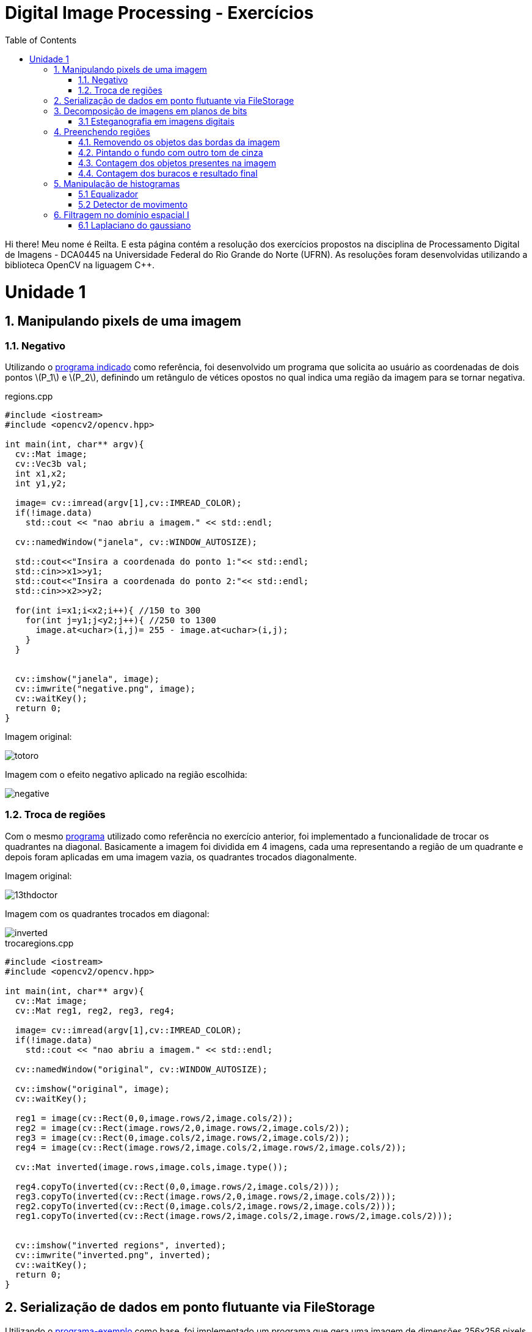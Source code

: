 = Digital Image Processing - Exercícios
:toc: left
:source-highlighter: highlightjs
:stem: latexmath
:imagesdir: images/
:doctype: book

Hi there! Meu nome é Reilta. E esta página contém a resolução dos exercícios propostos na disciplina de Processamento Digital de Imagens - DCA0445 na Universidade Federal do Rio Grande do Norte (UFRN). As resoluções foram desenvolvidas utilizando a biblioteca OpenCV na liguagem C++.


= Unidade 1

== 1. Manipulando pixels de uma imagem

=== 1.1. Negativo


Utilizando o https://agostinhobritojr.github.io/tutorial/pdi/exemplos/pixels.cpp[programa indicado] como referência, foi desenvolvido um programa que solicita ao usuário as coordenadas de dois pontos latexmath:[P_1] e latexmath:[P_2], definindo um retângulo de vétices opostos no qual indica uma região da imagem para se tornar negativa.

[#regions]
.regions.cpp
[source,C++]
----
#include <iostream>
#include <opencv2/opencv.hpp>

int main(int, char** argv){
  cv::Mat image;
  cv::Vec3b val;
  int x1,x2;
  int y1,y2;

  image= cv::imread(argv[1],cv::IMREAD_COLOR);
  if(!image.data)
    std::cout << "nao abriu a imagem." << std::endl;

  cv::namedWindow("janela", cv::WINDOW_AUTOSIZE);

  std::cout<<"Insira a coordenada do ponto 1:"<< std::endl;
  std::cin>>x1>>y1;
  std::cout<<"Insira a coordenada do ponto 2:"<< std::endl;
  std::cin>>x2>>y2;

  for(int i=x1;i<x2;i++){ //150 to 300
    for(int j=y1;j<y2;j++){ //250 to 1300
      image.at<uchar>(i,j)= 255 - image.at<uchar>(i,j);
    }
  }


  cv::imshow("janela", image);  
  cv::imwrite("negative.png", image);
  cv::waitKey();
  return 0;
}

----

Imagem original:

image::totoro.png[]

Imagem com o efeito negativo aplicado na região escolhida:

image::negative.png[]

=== 1.2. Troca de regiões

Com o mesmo https://agostinhobritojr.github.io/tutorial/pdi/exemplos/pixels.cpp[programa] utilizado como referência no exercício anterior, foi implementado a funcionalidade de trocar os quadrantes na diagonal. Basicamente a imagem foi dividida em 4 imagens, cada uma representando a região de um quadrante e depois foram aplicadas em uma imagem vazia, os quadrantes trocados diagonalmente.


Imagem original:

image::13thdoctor.png[]

Imagem com os quadrantes trocados em diagonal:

image::inverted.png[]

[#trocaregions]
.trocaregions.cpp
[source,C++]
----
#include <iostream>
#include <opencv2/opencv.hpp>

int main(int, char** argv){
  cv::Mat image;
  cv::Mat reg1, reg2, reg3, reg4;

  image= cv::imread(argv[1],cv::IMREAD_COLOR);
  if(!image.data)
    std::cout << "nao abriu a imagem." << std::endl;

  cv::namedWindow("original", cv::WINDOW_AUTOSIZE);
  
  cv::imshow("original", image);  
  cv::waitKey();

  reg1 = image(cv::Rect(0,0,image.rows/2,image.cols/2));
  reg2 = image(cv::Rect(image.rows/2,0,image.rows/2,image.cols/2));
  reg3 = image(cv::Rect(0,image.cols/2,image.rows/2,image.cols/2));
  reg4 = image(cv::Rect(image.rows/2,image.cols/2,image.rows/2,image.cols/2));

  cv::Mat inverted(image.rows,image.cols,image.type());

  reg4.copyTo(inverted(cv::Rect(0,0,image.rows/2,image.cols/2)));
  reg3.copyTo(inverted(cv::Rect(image.rows/2,0,image.rows/2,image.cols/2)));
  reg2.copyTo(inverted(cv::Rect(0,image.cols/2,image.rows/2,image.cols/2)));
  reg1.copyTo(inverted(cv::Rect(image.rows/2,image.cols/2,image.rows/2,image.cols/2)));
  
  
  cv::imshow("inverted regions", inverted);  
  cv::imwrite("inverted.png", inverted);
  cv::waitKey();
  return 0;
}
----

== 2. Serialização de dados em ponto flutuante via FileStorage

Utilizando o https://agostinhobritojr.github.io/tutorial/pdi/exemplos/filestorage/filestorage.cpp[programa-exemplo] como base, foi implementado um programa que gera uma imagem de dimensões 256x256 pixels contendo uma senóide de 4 períodos com amplitude igual 127 desenhada na horizontal.

Imagem gerada:

image::senoide-256.png[]

[#filestorage]
.filestorage.cpp
[source,C++]
----
#include <iostream>
#include <opencv2/opencv.hpp>
#include <sstream>
#include <string>

int SIDE = 256;
int PERIODOS = 4;

int main(int argc, char** argv) {
  std::stringstream ss_img, ss_yml;
  cv::Mat image;

  ss_yml << "senoide-" << SIDE << ".yml";
  image = cv::Mat::zeros(SIDE, SIDE, CV_32FC1);

  cv::FileStorage fs(ss_yml.str(), cv::FileStorage::WRITE);

  for (int i = 0; i < SIDE; i++) {
    for (int j = 0; j < SIDE; j++) {
      image.at<float>(i, j) = 127 * sin(2 * M_PI * PERIODOS * j / SIDE) + 128;
    }
  }

  fs << "mat" << image;
  fs.release();

  cv::normalize(image, image, 0, 255, cv::NORM_MINMAX);
  image.convertTo(image, CV_8U);
  ss_img << "senoide-" << SIDE << ".png";
  cv::imwrite(ss_img.str(), image);

  fs.open(ss_yml.str(), cv::FileStorage::READ);
  fs["mat"] >> image;

  cv::normalize(image, image, 0, 255, cv::NORM_MINMAX);
  image.convertTo(image, CV_8U);

  cv::imshow("image", image);
  cv::waitKey();

  return 0;
}
----

== 3. Decomposição de imagens em planos de bits

=== 3.1 Esteganografia em imagens digitais

Usando o https://agostinhobritojr.github.io/tutorial/pdi/exemplos/bitplanes.cpp[programa fornecido] como referência para esteganografia, foi implementado um programa que recupera a imagem escondida em uma imagem resultante de esteganografia. Assim, os bits menos significativos dos pixels da imagem fornecida foram usado para compor os bits mais significativos dos pixels da imagem recuperada. 

Imagem resultante de esteganografia que foi utilizada no exercício:

image::desafio-esteganografia.png[]

Imagem original:

image::original.png[]

Imagem recuperada:

image::decodificada.png[]


[#bitplanes]
.bitplanes.cpp
[source,C++]
----
#include <iostream>
#include <opencv2/opencv.hpp>

int main(int argc, char**argv) {
  cv::Mat imagemPortadora, imagemOriginal, imagemDecodificada;
  cv::Vec3b valPortadora, valEscondida, valOriginal;
  int nbits = 3;

  imagemPortadora = cv::imread(argv[1], cv::IMREAD_COLOR);

  if (imagemPortadora.empty()) {
    std::cout << "imagem nao carregou corretamente" << std::endl;
    return (-1);
  }

  imagemDecodificada = imagemPortadora.clone();
  imagemOriginal = imagemPortadora.clone();

  for (int i = 0; i < imagemPortadora.rows; i++) {
    for (int j = 0; j < imagemPortadora.cols; j++) {
      valPortadora = imagemPortadora.at<cv::Vec3b>(i, j);

      valOriginal[0] = valPortadora[0] >> nbits << nbits;
      valOriginal[1] = valPortadora[1] >> nbits << nbits;
      valOriginal[2] = valPortadora[2] >> nbits << nbits;

      valEscondida[0] = valPortadora[0] << (8 - nbits);
      valEscondida[1] = valPortadora[1] << (8 - nbits);
      valEscondida[2] = valPortadora[2] << (8 - nbits);

      imagemDecodificada.at<cv::Vec3b>(i, j) = valEscondida;
      imagemOriginal.at<cv::Vec3b>(i,j) = valOriginal;
    }
  }
  imwrite("decodificada.png", imagemDecodificada);
  imwrite("original.png", imagemOriginal);
  return 0;
}
----

== 4. Preenchendo regiões

No https://agostinhobritojr.github.io/tutorial/pdi/exemplos/labeling/labeling.cpp[programa-exemplo], caso existam mais de 255 objetos na cena, como na figura abaixo, o processo de rotulação poderá ficar comprometido por causa da limitação do tipo de dado usado para suportar imagens cinzetas, pois permite armazenar apenas um byte por pixel. 

image::bolhas.png[]

Assim o desafio do exercício foi aprimorar o algoritmo para realizar contagem de figuras, como bolhas, com ou sem buracos internos. E não contar bolhas que tocam as bordas da imagem.


=== 4.1. Removendo os objetos das bordas da imagem

Para remover os objetos que estavam nas bordas da imagem, foi usada uma condição que se o pixel em questão for branco e estiver em contato com alguma das bordas, o algoritmo do floodfill é chamado para preencher todos os píxels brancos vizinhos por pixels pretos.

image::bordas-removidas.png[]

=== 4.2. Pintando o fundo com outro tom de cinza

Para poder identificar as bolhas com buracos, o seguinte passo foi mudar a cor do brackground da imagem, este passo foi feito por uma chamada da função flooffield, utilizando o valor 100, alterando para um tom de cinza.

image::background-pintado.png[]

=== 4.3. Contagem dos objetos presentes na imagem

Depois é feito o labeling os objetos, as bolhas, e a contagem total. O labeling foi realizado com a função floodfill, no caso, as bolhas que eram brancas são preenchidas com um tom de cinza de acordo com a semente que é passada na função, que seria a contagem atual de bolhas.

image::objetos-contados.png[]

=== 4.4. Contagem dos buracos e resultado final

Por fim, para contar a quantidades de buracos bastou procurar por pixels com valor 0, incrementar o contador e preencher a região com o tom branco com a função floodfill.

image::buracos-contados.png[]


No terminal é exibido o resultado obtido após a execução do algoritmo.

image::console.png[]

[#labeling]
.labeling.cpp
[source,C++]
----
#include <iostream>
#include <opencv2/opencv.hpp>

using namespace cv;

int main(int argc, char** argv) {
  cv::Mat image, realce;
  int width, height;
  int nobjects, nholes;

  cv::Point p;
  image = cv::imread(argv[1], cv::IMREAD_GRAYSCALE);

  if (!image.data) {
    std::cout << "imagem nao carregou corretamente\n";
    return (-1);
  }

  width = image.cols;
  height = image.rows;
  std::cout << width << "x" << height << std::endl;

  p.x = 0;
  p.y = 0;

  //objetos da borda
  for(int i = 0; i < height; i++){
    for(int j = 0; j < width; j++){
      if(image.at<uchar>(i,j) == 255 && (i == 0 | j == width-1 || j == 0 || i == height-1)){
        p.x = j;
        p.y = i;
        floodFill(image,p,0);
      }    
    }
  }

  cv::imwrite("bordas-removidas.png", image);
  cv::imshow("objetos da bordas removidos", image);
  cv::waitKey();

  p.x = 0;
  p.y = 0;
  cv::floodFill(image,p,100);
  cv::imwrite("background-pintado.png", image);
  cv::imshow("cor do background alterada", image);
  cv::waitKey();

  // busca objetos presentes
  nobjects = 0;
  for (int i = 0; i < height; i++) {
    for (int j = 0; j < width; j++) {
      if (image.at<uchar>(i, j) == 255) {
        // achou um objeto
        nobjects++;
        // para o floodfill as coordenadas
        // x e y são trocadas.
        p.x = j;
        p.y = i;
        // preenche o objeto com o contador
        cv::floodFill(image, p, nobjects);
      }
    }
  }

  cv::imwrite("objetos-contados.png",image);
  cv::imshow("objetos contados", image);
  cv::waitKey();

  nholes = 0;
  for (int i = 0; i < height; i++) {
    for (int j = 0; j < width; j++) {
      if (image.at<uchar>(i, j) == 0) {
        // achou um buraco
        nholes++;
        // para o floodfill as coordenadas
        // x e y são trocadas.
        p.x = j;
        p.y = i;
        // preenche o objeto com o contador
        cv::floodFill(image, p, 255);
      }
    }
  }

  cv::imwrite("buracos-contados.png", image);
  cv::imshow("buracos contados", image);
  cv::waitKey();
  
  
  std::cout << "a figura tem " << nobjects << " bolhas\n";
  std::cout<<" sendo "<< nobjects - nholes<< " bolhas completas e "<< nholes<< " bolhas com buracos\n"; 
  return 0;
}
----

== 5. Manipulação de histogramas

=== 5.1 Equalizador

Por meio do https://agostinhobritojr.github.io/tutorial/pdi/exemplos/histograma/histograma.cpp[programa-exemplo] como referência, foi implementado um programa equalize.cpp, este responsável por realizar a equalização do histograma antes de exibir a imagem para cada uma capturada. 

Na implementação foi realizada a conversão da imagem capturada para tons de cinza e feita a equalização pela função cv::equalizeHist e depois o calculo dos histogramas e a normalização.

Imagem capturada:

image::tenth-doc-and-the-tardis.png[]

Imagem equalizada:

image::tenth-doc-and-the-tardis-equalized.png[]

[#equalize]
.equalize.cpp
[source,C++]
----
#include <iostream>
#include <opencv2/opencv.hpp>


int main(int argc, char** argv){
  cv::Mat image, gray, imageEqualize;
  int width, height;
  int camera;
  cv::VideoCapture cap;
  std::vector<cv::Mat> planes;
  cv::Mat histG, histE;
  int nbins = 64;
  float range[] = {0, 255};
  const float *histrange = { range };
  bool uniform = true;
  bool acummulate = false;
  int key;

  cap.open(2);
  
  if(!cap.isOpened()){
    std::cout << "cameras indisponiveis";
    return -1;
  }
  
  cap.set(cv::CAP_PROP_FRAME_WIDTH, 640);
  cap.set(cv::CAP_PROP_FRAME_HEIGHT, 480);  
  width = cap.get(cv::CAP_PROP_FRAME_WIDTH);
  height = cap.get(cv::CAP_PROP_FRAME_HEIGHT);

  std::cout << "largura = " << width << std::endl;
  std::cout << "altura  = " << height << std::endl;

  int histw = nbins, histh = nbins/2;
  cv::Mat histImg(histh, histw, CV_8UC1, cv::Scalar(0));
  cv::Mat histImgE(histh, histw, CV_8UC1, cv::Scalar(0));
  

  while(1){
    cap >> image;

    cv::cvtColor(image, gray, cv::COLOR_BGR2GRAY);
    
    cv::equalizeHist(gray, imageEqualize);

    cv::calcHist(&gray, 1, 0, cv::Mat(), histG, 1,
                 &nbins, &histrange,
                 uniform, acummulate);
    cv::calcHist(&imageEqualize, 1, 0, cv::Mat(), histE, 1,
                 &nbins, &histrange,
                 uniform, acummulate);
    
    cv::normalize(histG, histG, 0, histImg.rows, cv::NORM_MINMAX, -1, cv::Mat());
    cv::normalize(histE, histE, 0, histImgE.rows, cv::NORM_MINMAX, -1, cv::Mat());
        
    histImg.setTo(cv::Scalar(0));
    histImgE.setTo(cv::Scalar(0));
    
    
    for(int i=0; i<nbins; i++){
      cv::line(histImg,
               cv::Point(i, histh),
               cv::Point(i, histh-cvRound(histG.at<float>(i))),
               cv::Scalar(255), 1, 8, 0);
      cv::line(histImgE,
               cv::Point(i, histh),
               cv::Point(i, histh-cvRound(histE.at<float>(i))),
               cv::Scalar(255), 1, 8, 0);
    }
    histImg.copyTo(gray(cv::Rect(0, 0, nbins, histh)));
    histImgE.copyTo(imageEqualize(cv::Rect(0, histh,nbins, histh)));
    
    cv::imshow("gray image", gray);
    cv::imwrite("tenth-doc-and-the-tardis.png", gray);
    cv::imshow("equalized image", imageEqualize);
    cv::imwrite("tenth-doc-and-the-tardis-equalized.png", imageEqualize);

    key = cv::waitKey(30);
    if(key == 27) break;
  }
  return 0;
}

----

=== 5.2 Detector de movimento

Seguindo o código anterior como referência, foi implementado um detector de movimento para quando a diferença de um histograma com o anteriormente calculado ultrapasse um limiar pré-estabelecido indique que ocorreu movimento na cena observada.

image::motion-detector-jasmin.gif[]


[#motiondetector]
.motiondetector.cpp
[source,C++]
----
#include <iostream>
#include <opencv2/opencv.hpp>
#include <opencv2/imgproc.hpp>


int main(int argc, char** argv){
  cv::Mat image, gray;
  int width, height;
  int camera;
  cv::VideoCapture cap;
  std::vector<cv::Mat> planes;
  cv::Mat histC, histL;
  int nbins = 64;
  float range[] = {0, 255};
  const float *histrange = { range };
  bool uniform = true;
  bool acummulate = false;
  int key;
  double compare;
  double limit = 0.99;

  cap.open(2);
  
  if(!cap.isOpened()){
    std::cout << "cameras indisponiveis";
    return -1;
  }
  
  cap.set(cv::CAP_PROP_FRAME_WIDTH, 640);
  cap.set(cv::CAP_PROP_FRAME_HEIGHT, 480);  
  width = cap.get(cv::CAP_PROP_FRAME_WIDTH);
  height = cap.get(cv::CAP_PROP_FRAME_HEIGHT);

  std::cout << "largura = " << width << std::endl;
  std::cout << "altura  = " << height << std::endl;

  int histw = nbins, histh = nbins/2;
  cv::Mat histImg(histh, histw, CV_8UC3, cv::Scalar(0,0,0));
  
  // Obtem a primeira imagem e cria o histograma inicial
    cap >> image;
    split(image, planes);
    if (image.empty()) return -1;
    cvtColor(image, gray, cv::COLOR_BGR2GRAY);
    cv::calcHist(&planes[0], 1, 0, cv::Mat(), histL, 1, &nbins, &histrange, uniform, acummulate);
    cv::normalize(histL, histL, 0, histImg.rows, cv::NORM_MINMAX, -1, cv::Mat());

  while(1){
    cap >> image;
    
    split(image, planes);

    cv::calcHist(&planes[0], 1, 0, cv::Mat(), histC, 1, &nbins, &histrange, uniform, acummulate);
    cv::normalize(histC, histC, 0, histImg.rows, cv::NORM_MINMAX, -1, cv::Mat());

    histImg.setTo(cv::Scalar(0));

    
    compare = cv::compareHist(histL, histC, cv::HISTCMP_CORREL);
    std::cout << "Comparação: " << compare << std::endl;

     if (compare < limit) {
            cv::putText(image, "Motion Detected", cv::Point(20, 40), cv::FONT_HERSHEY_SIMPLEX, 1, cv::Scalar(0, 0, 255), 2);
    }

    for(int i=0; i<nbins; i++){
      line(histImg,
               cv::Point(i, histh),
               cv::Point(i, histh-cvRound(histC.at<float>(i))),
               cv::Scalar(255, 255, 255), 1, 8, 0);
    }

    
    cv::imshow("Live", image);
    
    key = cv::waitKey(30);
    if(key == 27) break;
    histC.copyTo(histL);  // Atualiza o histograma anterior
  }
  return 0;
}

----

== 6. Filtragem no domínio espacial I
=== 6.1 Laplaciano do gaussiano

Para este exercício foi utilizado o https://agostinhobritojr.github.io/tutorial/pdi/exemplos/convolucao/convolucao.cpp[programa-exemplo], no qual foi acrescentado uma máscara 5x5 responsável pela transformação do laplaciano do gaussiano.

Imagem capturada:

image::original-7.png[]

Laplace aplicado na imagem e o laplace do gaussiano na imagem seguinte:

image::laplace.png[]

image::laplace-gauss.png[]

Observa-se que o filtro laplace do gaussiano deixa as linhas e contornos mais acentuados.

[#laplgauss]
.laplgauss.cpp
[source,C++]
----
#include <iostream>
#include <opencv2/opencv.hpp>

void printmask(cv::Mat &m) {
  for (int i = 0; i < m.size().height; i++) {
    for (int j = 0; j < m.size().width; j++) {
      std::cout << m.at<float>(i, j) << ",";
    }
    std::cout << std::endl;
  }
}

int main(int, char **) {
  cv::VideoCapture cap;
  int camera;
  float media[] = {0.1111, 0.1111, 0.1111, 0.1111, 0.1111,
                   0.1111, 0.1111, 0.1111, 0.1111};
  float gauss[] = {0.0625, 0.125,  0.0625, 0.125, 0.25,
                   0.125,  0.0625, 0.125,  0.0625};
  float horizontal[] = {-1, 0, 1, -2, 0, 2, -1, 0, 1};
  float vertical[] = {-1, -2, -1, 0, 0, 0, 1, 2, 1};
  float laplacian[] = {0, -1, 0, -1, 4, -1, 0, -1, 0};
  float boost[] = {0, -1, 0, -1, 5.2, -1, 0, -1, 0};
  float lapl_gauss[] = {0, 0, 1, 0, 0,
                        0, 1, 2, 1, 0,
                        1, 2, -16, 2, 1,
                        0, 1, 2, 1, 0,
                        0, 0, 1, 0, 0};

  cv::Mat frame, framegray, frame32f, frameFiltered;
  cv::Mat mask(3, 3, CV_32F);
  cv::Mat result;
  double width, height;
  int absolut;
  char key;

  camera = 2;
  cap.open(camera);

  if (!cap.isOpened()) 
    return -1;

  cap.set(cv::CAP_PROP_FRAME_WIDTH, 640);
  cap.set(cv::CAP_PROP_FRAME_HEIGHT, 480);

  cv::namedWindow("filtroespacial", cv::WINDOW_NORMAL);
  cv::namedWindow("original", cv::WINDOW_NORMAL);

  mask = cv::Mat(3, 3, CV_32F, media);

  absolut = 1;  // calcula absoluto da imagem

  for (;;) {
    cap >> frame;  // captura nova imagem da camera
    cv::cvtColor(frame, framegray, cv::COLOR_BGR2GRAY);
    cv::flip(framegray, framegray, 1);
    cv::imshow("original", framegray);
    framegray.convertTo(frame32f, CV_32F);
    cv::filter2D(frame32f, frameFiltered, frame32f.depth(), mask, cv::Point(1, 1), 0);
    if (absolut) {
      frameFiltered = cv::abs(frameFiltered);
    }

    frameFiltered.convertTo(result, CV_8U);

    cv::imshow("filtroespacial", result);

    key = (char)cv::waitKey(10);
    if (key == 27) break;  // tecla ESC pressionada!
    switch (key) {
      case 'a':
        absolut = !absolut;
        break;
      case 'm':
        mask = cv::Mat(3, 3, CV_32F, media);
        printmask(mask);
        break;
      case 'g':
        mask = cv::Mat(3, 3, CV_32F, gauss);
        printmask(mask);
        break;
      case 'h':
        mask = cv::Mat(3, 3, CV_32F, horizontal);
        printmask(mask);
        break;
      case 'v':
        mask = cv::Mat(3, 3, CV_32F, vertical);
        printmask(mask);
        break;
      case 'l':
        mask = cv::Mat(3, 3, CV_32F, laplacian);
        printmask(mask);
        break;
      case 'b':
        mask = cv::Mat(3, 3, CV_32F, boost);
        break;
      case 'x':
        mask = cv::Mat(5,5, CV_32F, lapl_gauss);
        printmask(mask);
        break;
      default:
        break;
    }
  }
  return 0;
}
----


